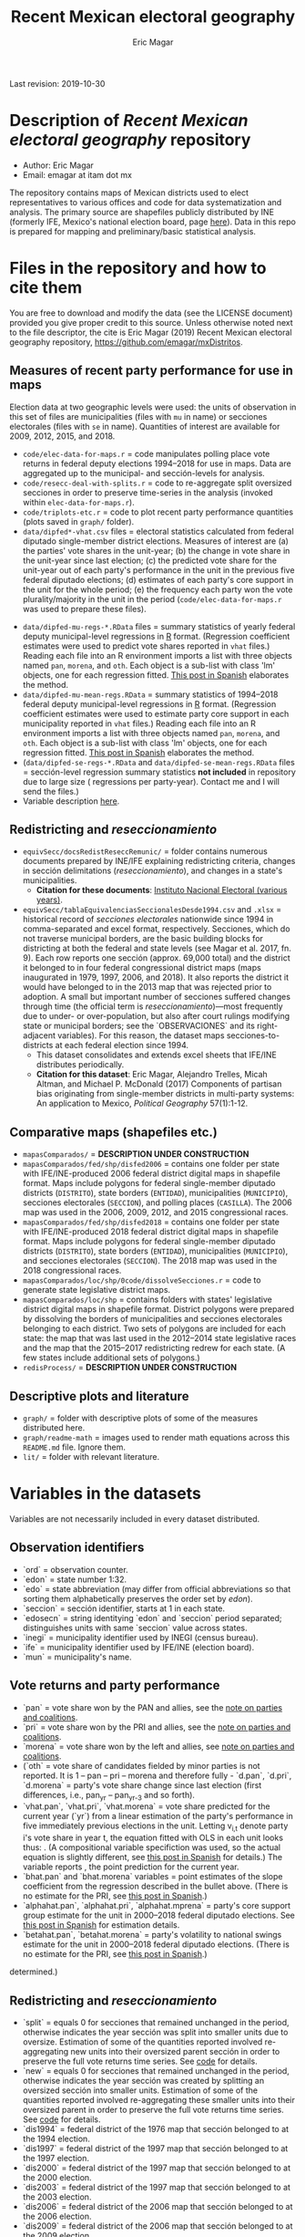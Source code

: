 #+TITLE: Recent Mexican electoral geography
#+AUTHOR: Eric Magar
Last revision: 2019-10-30

# Export to md: M-x org-md-export-to-markdown

* Description of /Recent Mexican electoral geography/ repository
- Author: Eric Magar
- Email: emagar at itam dot mx
The repository contains maps of Mexican districts used to elect representatives to various offices and code for data systematization and analysis. The primary source are shapefiles publicly distributed by INE (formerly IFE, Mexico's national election board, page [[https://cartografia.ife.org.mx/sige7/?cartografia][here]]). Data in this repo is prepared for mapping and preliminary/basic statistical analysis.
* Files in the repository and how to cite them
You are free to download and modify the data (see the LICENSE document) provided you give proper credit to this source. Unless otherwise noted next to the file descriptor, the cite is Eric Magar (2019) Recent Mexican electoral geography repository, [[https://github.com/emagar/mxDistritos]].
** Measures of recent party performance for use in maps 
Election data at two geographic levels were used: the units of observation in this set of files are municipalities (files with ~mu~ in name) or secciones electorales (files with ~se~ in name). Quantities of interest are available for 2009, 2012, 2015, and 2018.
- ~code/elec-data-for-maps.r~ <<elec-code>> = code manipulates polling place vote returns in federal deputy elections 1994--2018 for use in maps. Data are aggregated up to the municipal- and sección-levels for analysis.
- ~code/resecc-deal-with-splits.r~ = code to re-aggregate split oversized secciones in order to preserve time-series in the analysis (invoked within ~elec-data-for-maps.r~).
- ~code/triplots-etc.r~ = code to plot recent party performance quantities (plots saved in ~graph/~ folder). 
- ~data/dipfed*-vhat.csv~ files = electoral statistics calculated from federal diputado single-member district elections. Measures of interest are (a) the parties' vote shares in the unit-year; (b) the change in vote share in the unit-year since last election; (c) the predicted vote share for the unit-year out of each party's performance in the unit in the previous five federal diputado elections; (d) estimates of each party's core support in the unit for the whole period; (e) the frequency each party won the vote plurality/majority in the unit in the period (~code/elec-data-for-maps.r~ was used to prepare these files). 
# More measures: n.wins, unit volatility, ENP/Molinar?
- ~data/dipfed-mu-regs-*.RData~ files = summary statistics of yearly federal deputy municipal-level regressions in [[https://www.r-project.org/][R]] format. (Regression coefficient estimates were used to predict vote shares reported in ~vhat~ files.) Reading each file into an R environment imports a list with three objects named ~pan~, ~morena~, and ~oth~. Each object is a sub-list with [[./graph/readme-math/about-2500.svg]] class 'lm' objects, one for each regression fitted. [[https://emagar.github.io/residuales-2018/][This post in Spanish]] elaborates the method. 
- ~data/dipfed-mu-mean-regs.RData~ = summary statistics of 1994--2018 federal deputy municipal-level regressions in [[https://www.r-project.org/][R]] format. (Regression coefficient estimates were used to estimate party core support in each municipality reported in ~vhat~ files.) Reading each file into an R environment imports a list with three objects named ~pan~, ~morena~, and ~oth~. Each object is a sub-list with [[./graph/readme-math/about-2500.svg]] class 'lm' objects, one for each regression fitted. [[https://emagar.github.io/residuales-2018/][This post in Spanish]] elaborates the method.
- (~data/dipfed-se-regs-*.RData~ and ~data/dipfed-se-mean-regs.RData~ files = sección-level regression summary statistics *not included* in repository due to large size ([[./graph/readme-math/about-66k.svg]] regressions per party-year). Contact me and I will send the files.)
- Variable description [[codebookElec][here]].
** Redistricting and /reseccionamiento/ 
- ~equivSecc/docsRedistReseccRemunic/~ = folder contains numerous documents prepared by INE/IFE explaining redistricting criteria, changes in sección delimitations (/reseccionamiento/), and changes in a state's municipalities.
  + *Citation for these documents*: [[https://ine.mx][Instituto Nacional Electoral (various years)]].
- ~equivSecc/tablaEquivalenciasSeccionalesDesde1994.csv~ and ~.xlsx~ = historical record of /secciones electorales/ nationwide since 1994 in comma-separated and excel format, respectively. Secciones, which do not traverse municipal borders, are the basic building blocks for districting at both the federal and state levels (see Magar et al. 2017, fn. 9). Each row reports one sección (approx. 69,000 total) and the district it belonged to in four federal congressional district maps (maps inaugurated in 1979, 1997, 2006, and 2018). It also reports the district it would have belonged to in the 2013 map that was rejected prior to adoption. A small but important number of secciones suffered changes through time (the official term is /reseccionamiento/)---most frequently due to under- or over-population, but also after court rulings modifying state or municipal borders; see the `OBSERVACIONES` and its right-adjacent variables). For this reason, the dataset maps secciones-to-districts at each federal election since 1994.  
  + This dataset consolidates and extends excel sheets that IFE/INE distributes periodically. 
  + *Citation for this dataset*: Eric Magar, Alejandro Trelles, Micah Altman, and Michael P. McDonald (2017) Components of partisan bias originating from single-member districts in multi-party systems: An application to Mexico, /Political Geography/ 57(1):1-12. 
** Comparative maps (shapefiles etc.)
- ~mapasComparados/~ = *DESCRIPTION UNDER CONSTRUCTION*
- ~mapasComparados/fed/shp/disfed2006~ = contains one folder per state with IFE/INE-produced 2006 federal district digital maps in shapefile format. Maps include polygons for federal single-member diputado districts (~DISTRITO~), state borders (~ENTIDAD~), municipalities (~MUNICIPIO~), secciones electorales (~SECCION~), and polling places (~CASILLA~). The 2006 map was used in the 2006, 2009, 2012, and 2015 congressional races. 
- ~mapasComparados/fed/shp/disfed2018~ = contains one folder per state with IFE/INE-produced 2018 federal district digital maps in shapefile format. Maps include polygons for federal single-member diputado districts (~DISTRITO~), state borders (~ENTIDAD~), municipalities (~MUNICIPIO~), and secciones electorales (~SECCION~). The 2018 map was used in the 2018 congressional races. 
- ~mapasComparados/loc/shp/0code/dissolveSecciones.r~ = code to generate state legislative district maps. 
- ~mapasComparados/loc/shp~ = contains folders with states' legislative district digital maps in shapefile format. District polygons were prepared by dissolving the borders of municipalities and secciones electorales belonging to each district. Two sets of polygons are included for each state: the map that was last used in the 2012--2014 state legislative races and the map that the 2015--2017 redistricting redrew for each state. (A few states include additional sets of polygons.) 
- ~redisProcess/~ = *DESCRIPTION UNDER CONSTRUCTION*
** Descriptive plots and literature
- ~graph/~ = folder with descriptive plots of some of the measures distributed here. 
- ~graph/readme-math~ = images used to render math equations across this ~README.md~ file. Ignore them. 
- ~lit/~ = folder with relevant literature. 
* Variables in the datasets <<codebookElec>> 
Variables are not necessarily included in every dataset distributed.
** Observation identifiers
- `ord` = observation counter.
- `edon` = state number 1:32.
- `edo` = state abbreviation (may differ from official abbreviations so that sorting them alphabetically preserves the order set by /edon/).
- `seccion` = sección identifier, starts at 1 in each state.
- `edosecn` = string identitying `edon` and `seccion` period separated; distinguishes units with same `seccion` value across states.
- `inegi` = municipality identifier used by INEGI (census bureau).
- `ife` = municipality identifier used by IFE/INE (election board).
- `mun` = municipality's name.
** Vote returns and party performance
- `pan` = vote share won by the PAN and allies, see the [[noteCoal][note on parties and coalitions]]. 
- `pri` = vote share won by the PRI and allies, see the [[noteCoal][note on parties and coalitions]].
- `morena` = vote share won by the left and allies, see [[noteCoal][note on parties and coalitions]].
- (`oth` = vote share of candidates fielded by minor parties is not reported. It is 1 -- pan -- pri -- morena and therefore fully - `d.pan`, `d.pri`, `d.morena` = party's vote share change since last election (first differences, i.e., pan_{yr} -- pan_{yr-3} and so forth).
- `vhat.pan`, `vhat.pri`, `vhat.morena` = vote share predicted for the current year (`yr`) from a linear estimation of the party's performance in five immediately previous elections in the unit. Letting v_{i,t} denote party i's vote share in year t, the equation fitted with OLS in each unit looks thus: [[./graph/readme-math/5-yr.svg]]. (A compositional variable specifiction was used, so the actual equation is slightly different, see [[https://emagar.github.io/residuales-2018/][this post in Spanish]] for details.) The variable reports [[./graph/readme-math/vhat.svg]], the point prediction for the current year.
- `bhat.pan` and `bhat.morena` variables = point estimates of the slope coefficient from the regression described in the bullet above. (There is no estimate for the PRI, see [[https://emagar.github.io/residuales-2018/][this post in Spanish]].)
- `alphahat.pan`, `alphahat.pri`, `alphahat.mprena` = party's core support group estimate for the unit in 2000--2018 federal diputado elections. See [[https://emagar.github.io/residuales-2018/][this post in Spanish]] for estimation details. 
- `betahat.pan`, `betahat.morena` = party's volatility to national swings estimate for the unit in 2000--2018 federal diputado elections. (There is no estimate for the PRI, see [[https://emagar.github.io/residuales-2018/][this post in Spanish]].) 
determined.)
** Redistricting and /reseccionamiento/
- `split` = equals 0 for secciones that remained unchanged in the period, otherwise indicates the year sección was split into smaller units due to oversize. Estimation of some of the quantities reported involved re-aggregating new units into their oversized parent sección in order to preserve the full vote returns time series. See [[elec-code][code]] for details. 
- `new` = equals 0 for secciones that remained unchanged in the period, otherwise indicates the year sección was created by splitting an oversized sección into smaller units. Estimation of some of the quantities reported involved re-aggregating these smaller units into their oversized parent in order to preserve the full vote returns time series. See [[elec-code][code]] for details.
- `dis1994` = federal district of the 1976 map that sección belonged to at the 1994 election.
- `dis1997` = federal district of the 1997 map that sección belonged to at the 1997 election.
- `dis2000` = federal district of the 1997 map that sección belonged to at the 2000 election.
- `dis2003` = federal district of the 1997 map that sección belonged to at the 2003 election.
- `dis2006` = federal district of the 2006 map that sección belonged to at the 2006 election.
- `dis2009` = federal district of the 2006 map that sección belonged to at the 2009 election.
- `dis2012` = federal district of the 2006 map that sección belonged to at the 2012 election.
- `dis2013` = federal district of the 2013 map that sección belonged to; 2013 map was never adopted.
- `dis2015` = federal district of the 2006 map that sección belonged to at the 2015 election.
- `dis2018` = federal district of the 2018 map that sección belonged to at the 2018 election.
- `OBSERVACIONES` = character string describing changes that a sección may have suffered through time in the source;
- `action` = character string indicates change that sección may have suffered: /merged/ if it was integrated into a neighboring sección due to under-population; /split/ if it was subdivided into two or more new secciones due to over-population; /new/ if it was created from a split sección; /munic/ if it arose to accommodate a change in intermunicipal border lines; /stateChg/ if it arose to accommodate a change in interstate border lines.
- `fr.to` = character string indicates whether sección arose /from/ another sección (eg. after latter was split) or was incorported /to/ another sección (eg. latter absorbed it when both were merged).
- `orig.dest` = when sección was subdivided, indicates sección number(s) that arose; when sección was merged, indicates which one absorbed it.
- `when` = year the change took place.
- `color` = character string indicated the cell color in the original excel sheet (secciones that suffered contemporaneous changes shared the same color).
- `coment` = character string with comments (in mostly Spanish).
* Note on coalitions <<noteCoal>>
Electoral alliances are extended nationwide and, in some cases, to other years for convenience in the analysis. Details for each party follow.
- Partido Acción Nacional (PAN) fielded candidates jointly with the Green party (PVEM) nationwide in 2000 and with the PRD and minor MC in select districts in 2018. The 2018 coalition was extended nationwide (i.e. PAN + PRD + MC votes added) for analysis. PAN did not ally in any other year in the period. 
- Partido Revolucionario Institucional (PRI) never allied before 2003. It then fielded joint candidates with the PVEM nationwide (in 2006) or in select districts (in 2003, 2009, 2012, and 2015). In 2018 it fielded joint candidates with the PVEM and the PNA in select districts. Alliances were extended nationwide for analysis. 
- The left is generically called by its latest incarnation's name MORENA, the Movimiento de Regeneración Nacional (which is a splinter from PRD, the Partido de la Revolución Democrática). The left's vote up to 1997 is the PRD's, which ran solo. In 2000 the PRD fielded joint candidates nationwide with Partido del Trabajo (PT), Movimiento Ciudadano (MC, then called Convergencia), and two now-extinct minor parties. From 2003 to 2012 the left is the sum of PRD, PT, and MC (an artificial sum in 2003 and 2009 for comparability). In 2015 the left is the sum of votes for the PRD, PT, MORENA, and PES (only the first two fielded joint candidates in select districts). In 2018 the left is the sum of MORENA, PT, and PES which fielded joint candidates in most districts. 
- A residual "others" category sums the votes for parties other than those listed above for analysis. In 1991 the parties whose votes are summed are PARM, PDM, PFCRN, PPS, PEM, and PRT; in 1994 PPS, PFCRN, PARM, UNO-PDM, PT, and PVEM; in 1997 PC, PT, PVEM, PPS, and PDM; in 2000 PCD, PARM and DS; in 2003 PSN, PAS, MP, PLM, and FC; in 2006 PNA and ASDC; in 2009 PNA and PSD; in 2012 PNA only; in 2015 MC, PNA, PH, and a handful of independent candidates; and in 2018 a handful of independent candidates.  

  - ~data/dipfed2015mu-vhat.csv~ = 2015 federal diputado single-member district election statistics. The units are municipalities. Data are municipal aggregates of sección-level returns (i.e. votes from all secciones belonging to a given municipality are added up). The PRI fielded joint candidates with the Green party in some states only, as did the PRD with the PT; both coalitions are extended nationwide for convenience in the analysis (~code/elec-data-for-maps.r~ was used to prepare this file). 
  - Variables in the dataset:<<codebookElec>>
* Acknowledgements
I acknowledge financial support from the Asociación Mexicana de Cultura A.C. and CONACYT's Sistema Nacional de Investigadores. Files distributed here systematize/analyze a gigntic volume of data from the [[https://ine.mx][Instituto Nacional Electoral]], I am sincerely grateful for their excellent work producing and distributing election results, maps, and associated metadata. I am responsible for mistakes and shortcomings in the data. 
# * below are elements to copy/emulate in this readme file
#   + *Citation for this dataset*: Eric Magar, Alejandro Trelles, Micah Altman, and Michael P. McDonald (2017) Components of partisan bias originating from single-member districts in multi-party systems: An application to Mexico, /Political Geography/ 57(1):1-12. 
#   + *Citation for this dataset*: Eric Magar (2012) Gubernatorial Coattails in Mexican Congressional Elections, /The Journal of Politics/ 74(2):383-399.
# - ~data/prdf2006-on.csv~
# - +~datosBrutos/~ = large directory containing primary sources+ (dropped from repo due to large size... [[mailto:emagar@itam.mx][mail me]] if you need this).

